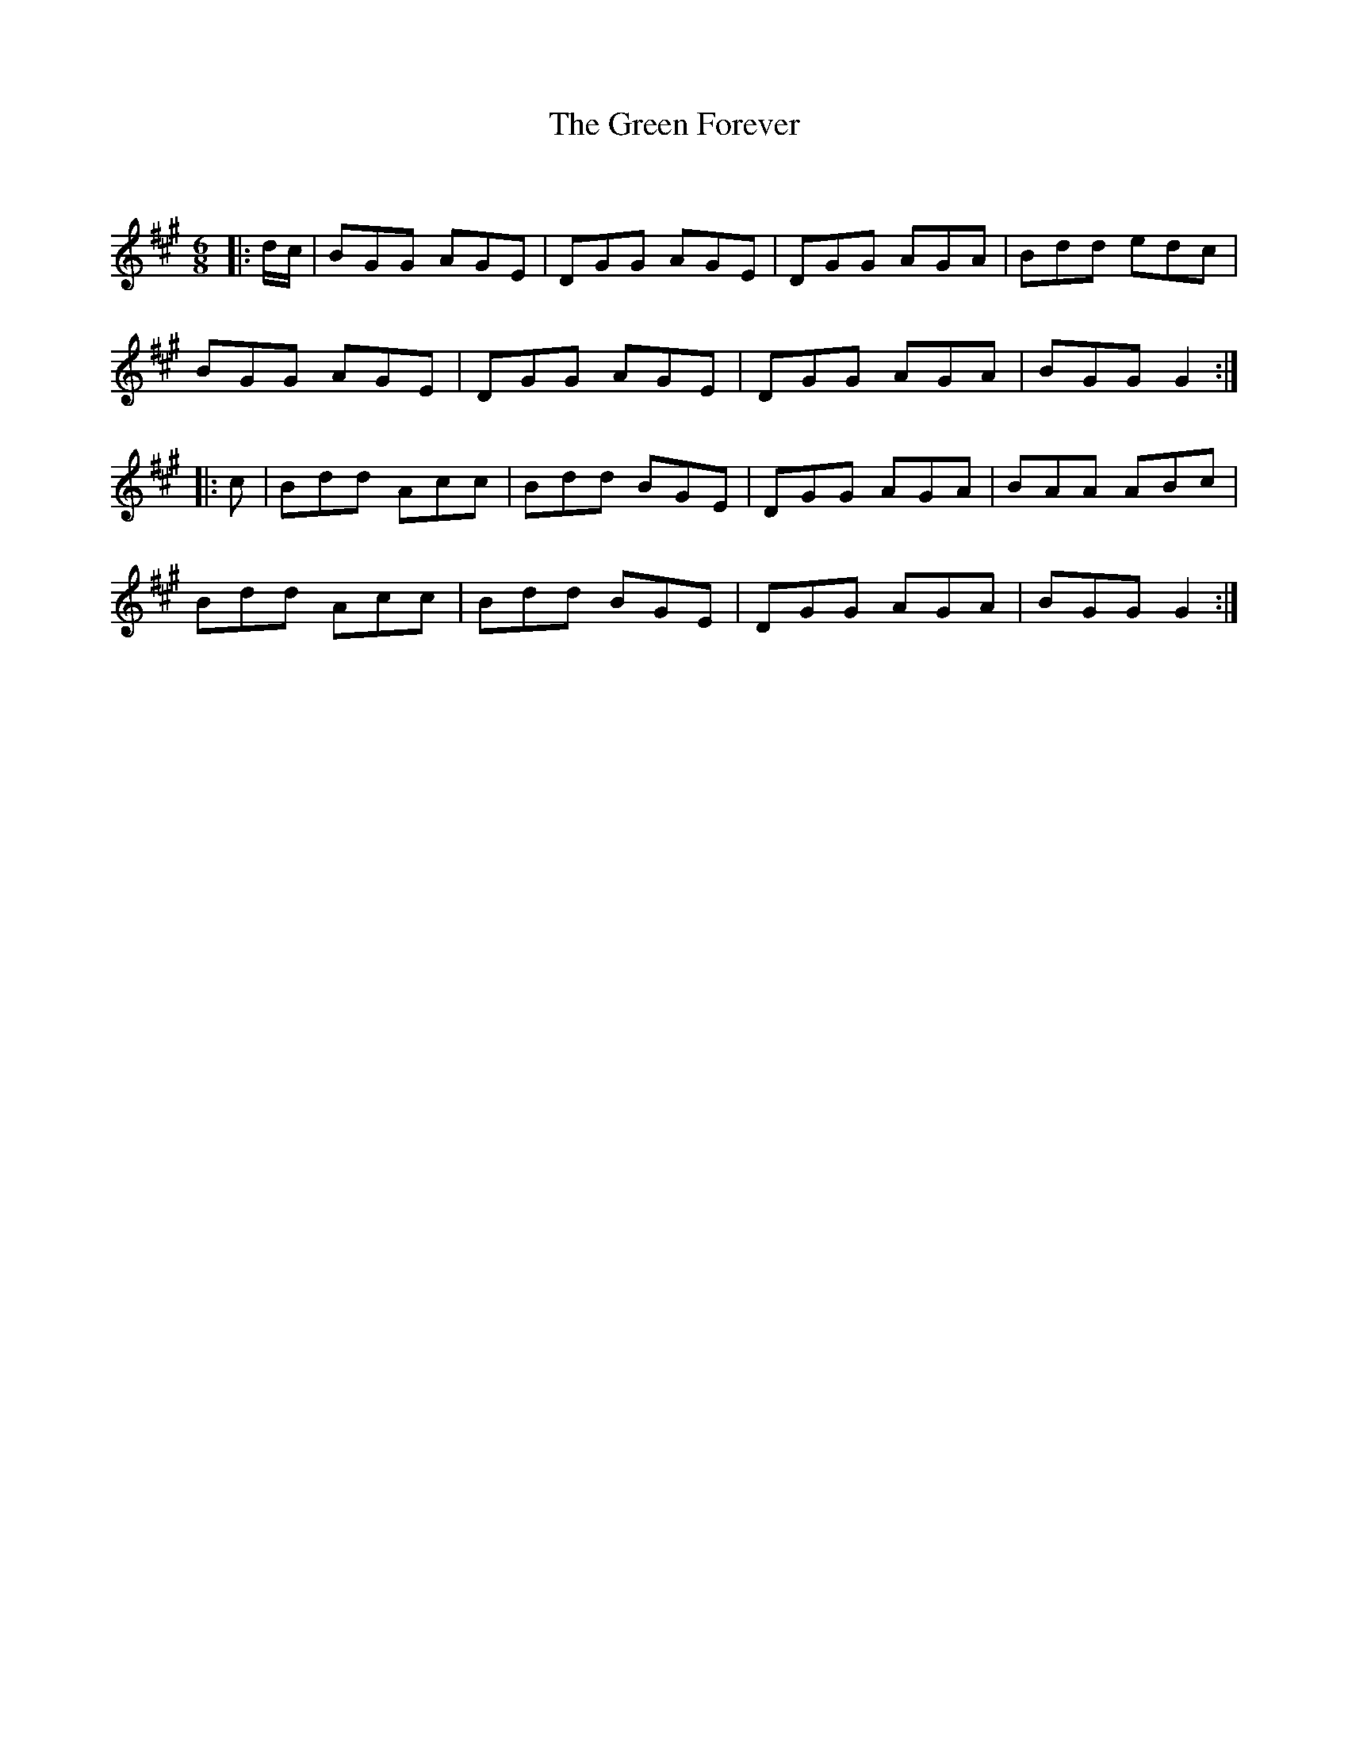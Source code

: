 X:1
T: The Green Forever
C:
R:Jig
Q:180
K:A
M:6/8
L:1/16
|:dc|B2G2G2 A2G2E2|D2G2G2 A2G2E2|D2G2G2 A2G2A2|B2d2d2 e2d2c2|
B2G2G2 A2G2E2|D2G2G2 A2G2E2|D2G2G2 A2G2A2|B2G2G2 G4:|
|:c2|B2d2d2 A2c2c2|B2d2d2 B2G2E2|D2G2G2 A2G2A2|B2A2A2 A2B2c2|
B2d2d2 A2c2c2|B2d2d2 B2G2E2|D2G2G2 A2G2A2|B2G2G2 G4:|
